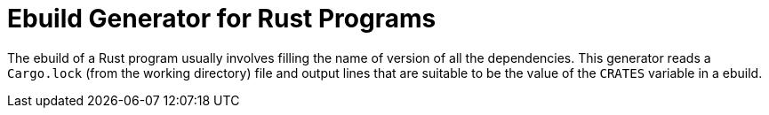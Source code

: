 = Ebuild Generator for Rust Programs

The ebuild of a Rust program usually involves filling the name of
version of all the dependencies. This generator reads a `Cargo.lock`
(from the working directory) file and output lines that are suitable
to be the value of the `CRATES` variable in a ebuild.
